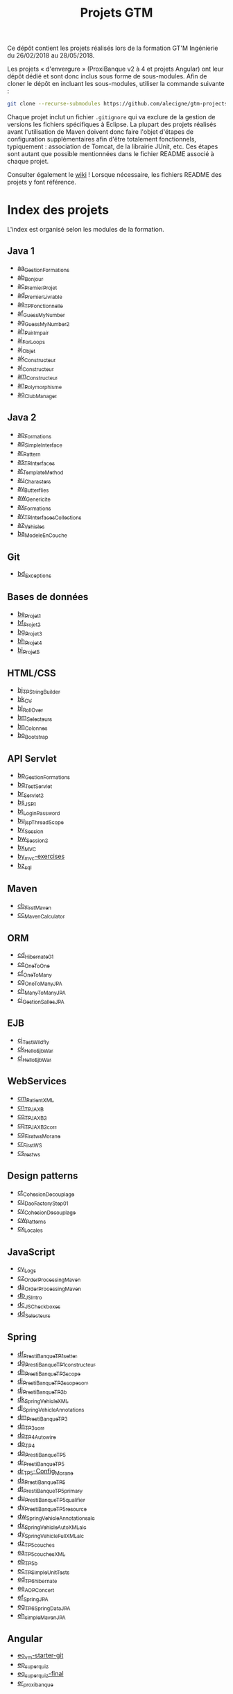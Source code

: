#+TITLE: Projets GTM

Ce dépôt contient les projets réalisés lors de la formation GT'M
Ingénierie du 26/02/2018 au 28/05/2018.

Les projets « d'envergure » (ProxiBanque v2 à 4 et projets Angular)
ont leur dépôt dédié et sont donc inclus sous forme de
sous-modules. Afin de cloner le dépôt en incluant les sous-modules,
utiliser la commande suivante :

#+BEGIN_SRC sh
  git clone --recurse-submodules https://github.com/alecigne/gtm-projects
#+END_SRC

Chaque projet inclut un fichier =.gitignore= qui va exclure de la
gestion de versions les fichiers spécifiques à Eclipse. La plupart des
projets réalisés avant l'utilisation de Maven doivent donc faire
l'objet d'étapes de configuration supplémentaires afin d'être
totalement fonctionnels, typiquement : association de Tomcat, de la
librairie JUnit, etc. Ces étapes sont autant que possible mentionnées
dans le fichier README associé à chaque projet.

Consulter également le [[https://github.com/alecigne/gtm-projects/wiki][wiki]] ! Lorsque nécessaire, les fichiers README
des projets y font référence.

* Index des projets

L'index est organisé selon les modules de la formation.

** Java 1

- [[#aa_gestionformations][aa_GestionFormations]]
- [[#ab_bonjour][ab_Bonjour]]
- [[#ac_premierprojet][ac_PremierProjet]]
- [[#ad_premierlivrable][ad_PremierLivrable]]
- [[#ae_tpfonctionnelle][ae_TPFonctionnelle]]
- [[#af_guessmynumber][af_GuessMyNumber]]
- [[#ag_guessmynumber2][ag_GuessMyNumber2]]
- [[#ah_pairimpair][ah_PairImpair]]
- [[#ai_forloops][ai_ForLoops]]
- [[#aj_objet][aj_Objet]]
- [[#ak_constructeur][ak_Constructeur]]
- [[#al_constructeur][al_Constructeur]]
- [[#am_constructeur][am_Constructeur]]
- [[#an_polymorphisme][an_Polymorphisme]]
- [[#ao_clubmanager][ao_ClubManager]]

** Java 2

- [[#ap_formations][ap_Formations]]
- [[#aq_simpleinterface][aq_SimpleInterface]]
- [[#ar_pattern][ar_Pattern]]
- [[#as_tpinterfaces][as_TPInterfaces]]
- [[#at_templatemethod][at_TemplateMethod]]
- [[#au_characters][au_Characters]]
- [[#av_butterflies][av_Butterflies]]
- [[#aw_genericite][aw_Genericite]]
- [[#ax_formations][ax_Formations]]
- [[#ay_tpinterfacescollections][ay_TPInterfacesCollections]]
- [[#az_vehicles][az_Vehicles]]
- [[#ba_modeleencouche][ba_ModeleEnCouche]]

** Git

- [[#bd_exceptions][bd_Exceptions]]

** Bases de données

- [[#be_projet1][be_Projet1]]
- [[#bf_projet2][bf_Projet2]]
- [[#bg_projet3][bg_Projet3]]
- [[#bh_projet4][bh_Projet4]]
- [[#bi_projet5][bi_Projet5]]

** HTML/CSS

- [[#bj_tpstringbuilder][bj_TPStringBuilder]]
- [[#bk_cv][bk_CV]]
- [[#bl_rollover][bl_RollOver]]
- [[#bm_selecteurs][bm_Selecteurs]]
- [[#bn_colonnes][bn_Colonnes]]
- [[#bo_bootstrap][bo_Bootstrap]]

** API Servlet

- [[#bp_gestionformations][bp_GestionFormations]]
- [[#bq_testservlet][bq_TestServlet]]
- [[#br_servlet2][br_Servlet2]]
- [[#bs_jsp1][bs_JSP1]]
- [[#bt_loginpassword][bt_LoginPassword]]
- [[#bu_jspthreadscope][bu_jspThreadScope]]
- [[#bv_session][bv_Session]]
- [[#bw_session2][bw_Session2]]
- [[#bx_mvc][bx_MVC]]
- [[#by_mvc-exercises][by_mvc-exercises]]
- [[#bz_sql][bz_sql]]

** Maven

- [[#cb_firstmaven][cb_FirstMaven]]
- [[#cc_mavencalculator][cc_MavenCalculator]]

** ORM

- [[#cd_hibernate01][cd_Hibernate01]]
- [[#ce_onetoone][ce_OneToOne]]
- [[#cf_onetomany][cf_OneToMany]]
- [[#cg_onetomanyjpa][cg_OneToManyJPA]]
- [[#ch_manytomanyjpa][ch_ManyToManyJPA]]
- [[#ci_gestionsallesjpa][ci_GestionSallesJPA]]

** EJB

- [[#cj_testwildfly][cj_TestWildfly]]
- [[#ck_helloejbwar][ck_HelloEjbWar]]
- [[#cl_helloejbwar][cl_HelloEjbWar]]

** WebServices

- [[#cm_patientxml][cm_PatientXML]]
- [[#cn_tpjaxb][cn_TPJAXB]]
- [[#co_tpjaxb2][co_TPJAXB2]]
- [[#cp_tpjaxb2_corr][cp_TPJAXB2_corr]]
- [[#cq_firstws_morane][cq_Firstws_Morane]]
- [[#cr_firstws][cr_FirstWS]]
- [[#cs_restws][cs_restws]]

** Design patterns

- [[#ct_cohesion_decouplage][ct_Cohesion_Decouplage]]
- [[#cu_daofactorystep01][cu_DaoFactoryStep01]]
- [[#cv_cohesion_decouplage][cv_Cohesion_Decouplage]]
- [[#cw_patterns][cw_Patterns]]
- [[#cx_locales][cx_Locales]]

** JavaScript

- [[#cy_logs][cy_Logs]]
- [[#cz_orderprocessingmaven][cz_OrderProcessingMaven]]
- [[#da_orderprocessingmaven][da_OrderProcessingMaven]]
- [[#db_jsintro][db_JSIntro]]
- [[#dc_jscheckboxes][dc_JSCheckboxes]]
- [[#dd_selecteurs][dd_Selecteurs]]

** Spring

- [[#df_prestibanque_tp1_setter][df_PrestiBanque_TP1_setter]]
- [[#dg_prestibanque_tp1_constructeur][dg_PrestiBanque_TP1_constructeur]]
- [[#dh_prestibanque_tp2_scope][dh_PrestiBanque_TP2_scope]]
- [[#di_prestibanque_tp2_scope_corr][di_PrestiBanque_TP2_scope_corr]]
- [[#dj_prestibanque_tp2b][dj_PrestiBanque_TP2b]]
- [[#dk_springvehiclexml][dk_SpringVehicleXML]]
- [[#dl_springvehicleannotations][dl_SpringVehicleAnnotations]]
- [[#dm_prestibanque_tp3][dm_PrestiBanque_TP3]]
- [[#dn_tp3_corr][dn_TP3_corr]]
- [[#do_tp4_autowire][do_TP4_Autowire]]
- [[#dp_tp4][dp_TP4]]
- [[#dq_prestibanque_tp5][dq_PrestiBanque_TP5]]
- [[#dr_prestibanque_tp5][dr_PrestiBanque_TP5]]
- [[#dr_tp5-config_morane][dr_TP5-Config_Morane]]
- [[#ds_prestibanque_tp5][ds_PrestiBanque_TP5]]
- [[#dt_prestibanque_tp5_primary][dt_PrestiBanque_TP5_primary]]
- [[#du_prestibanque_tp5_qualifier][du_PrestiBanque_TP5_qualifier]]
- [[#dv_prestibanque_tp5_resource][dv_PrestiBanque_TP5_resource]]
- [[#dw_springvehicle_annotations_alc][dw_SpringVehicle_Annotations_alc]]
- [[#dx_springvehicle_autoxml_alc][dx_SpringVehicle_AutoXML_alc]]
- [[#dy_springvehicle_fullxml_alc][dy_SpringVehicle_FullXML_alc]]
- [[#dz_tp5_couches][dz_TP5_couches]]
- [[#ea_tp5_couches_xml][ea_TP5_couches_XML]]
- [[#eb_tp5b][eb_TP5b]]
- [[#ec_tpsimpleunittests][ec_TPSimpleUnitTests]]
- [[#ed_tp6_hibernate][ed_TP6_hibernate]]
- [[#ee_aopconcert][ee_AOPConcert]]
- [[#ef_springjpa][ef_SpringJPA]]
- [[#eg_tp6_springdatajpa][eg_TP6_SpringDataJPA]]
- [[#eh_simplemavenjpa][eh_simpleMavenJPA]]

** Angular

- [[#eo_vm-starter-git][eo_vm-starter-git]]
- [[#ep_superquiz][ep_superquiz]]
- [[#eq_superquiz-final][eq_superquiz-final]]
- [[#er_proxibanque][er_proxibanque]]

** ProxiBanque

- [[#bb_proxibanquesi_v10][bb_ProxiBanqueSI_v1.0]]
- [[#bc_proxibanquesi_v11][bc_ProxiBanqueSI_v1.1]]
- [[#ca_proxibanquesi_jmh_alc][ca_ProxiBanqueSI_jmh_alc]]
- [[#de_proxibanquesi_slm_alc][de_ProxiBanquesi_slm_alc]]
- [[#es_proxibanquesi_v4_cs_slm_alc][es_ProxiBanqueSI_v4_cs_slm_alc]]

* Java 1

** aa_GestionFormations
** ab_Bonjour
** ac_PremierProjet
** ad_PremierLivrable
** ae_TPFonctionnelle
** af_GuessMyNumber
** ag_GuessMyNumber2
** ah_PairImpair
** ai_ForLoops
** aj_Objet
** ak_Constructeur
** al_Constructeur
** am_Constructeur
** an_Polymorphisme
** ao_ClubManager

* Java 2

** ap_Formations
** aq_SimpleInterface
** ar_Pattern
** as_TPInterfaces
** at_TemplateMethod
** au_Characters
** av_Butterflies
** aw_Genericite
** ax_Formations
** ay_TPInterfacesCollections
** az_Vehicles
** ba_ModeleEnCouche

* Git

** bd_Exceptions

* Bases de données

** be_Projet1
** bf_Projet2
** bg_Projet3
** bh_Projet4
** bi_Projet5

* HTML/CSS

** bj_TPStringBuilder
** bk_CV
** bl_RollOver
** bm_Selecteurs
** bn_Colonnes
** bo_Bootstrap

* API Servlet

** bp_GestionFormations
** bq_TestServlet
** br_Servlet2
** bs_JSP1
** bt_LoginPassword
** bu_jspThreadScope
** bv_Session
** bw_Session2
** bx_MVC
** by_mvc-exercises
** bz_sql

* Maven

** cb_FirstMaven
** cc_MavenCalculator

* ORM

** cd_Hibernate01
** ce_OneToOne
** cf_OneToMany
** cg_OneToManyJPA
** ch_ManyToManyJPA
** ci_GestionSallesJPA

* EJB

** cj_TestWildfly
** ck_HelloEjbWar
** cl_HelloEjbWar

* WebServices

** cm_PatientXML
** cn_TPJAXB
** co_TPJAXB2
** cp_TPJAXB2_corr
** cq_Firstws_Morane
** cr_FirstWS
** cs_restws

* Design patterns

** ct_Cohesion_Decouplage
** cu_DaoFactoryStep01
** cv_Cohesion_Decouplage
** cw_Patterns
** cx_Locales

* JavaScript

** cy_Logs
** cz_OrderProcessingMaven
** da_OrderProcessingMaven
** db_JSIntro
** dc_JSCheckboxes
** dd_Selecteurs

* Spring

** df_PrestiBanque_TP1_setter
** dg_PrestiBanque_TP1_constructeur
** dh_PrestiBanque_TP2_scope
** di_PrestiBanque_TP2_scope_corr
** dj_PrestiBanque_TP2b
** dk_SpringVehicleXML
** dl_SpringVehicleAnnotations
** dm_PrestiBanque_TP3
** dn_TP3_corr
** do_TP4_Autowire
** dp_TP4
** dq_PrestiBanque_TP5
** dr_PrestiBanque_TP5
** dr_TP5-Config_Morane
** ds_PrestiBanque_TP5
** dt_PrestiBanque_TP5_primary
** du_PrestiBanque_TP5_qualifier
** dv_PrestiBanque_TP5_resource
** dw_SpringVehicle_Annotations_alc
** dx_SpringVehicle_AutoXML_alc
** dy_SpringVehicle_FullXML_alc
** dz_TP5_couches
** ea_TP5_couches_XML
** eb_TP5b
** ec_TPSimpleUnitTests
** ed_TP6_hibernate
** ee_AOPConcert
** ef_SpringJPA
** eg_TP6_SpringDataJPA
** eh_simpleMavenJPA

* Angular

** eo_vm-starter-git
** ep_superquiz
** eq_superquiz-final
** er_proxibanque

* ProxiBanque

** bb_ProxiBanqueSI_v1.0

Première version du projet ProxiBanqueSI, avec données stockées en
mémoire.

- Front : CLI
- Logique : Modèle en couche
- Back : en mémoire

** bc_ProxiBanqueSI_v1.1

Ce projet est une tentative d'amélioration du projet v1.0, restée sans
suite.

** ca_ProxiBanqueSI_jmh_alc

Deuxième version du projet ProxiBanqueSI.

- Front : API Java Servlet
- Logique : Modèle en couche. Pas d'ORM, utilisation directe de JDBC.
- Back : MySQL

** de_ProxiBanquesi_slm_alc

Troisième version du projet ProxiBanqueSI.

- Front : aucun (API REST). Système de page d'accueil avec login et
  filtre basé sur l'API Java Servlet.
- Logique : Modèle en couche avec API REST (JAX-RS). ORM (Hibernate)
- Back : MySQL

** es_ProxiBanqueSI_v4_cs_slm_alc

Quatrième et dernière version du projet ProxiBanqueSI.

- Front : Angular 5
- Logique : Spring/modèle en couche avec API REST (JAX-RS), ORM
  (Hibernate)
- Back : MySQL
